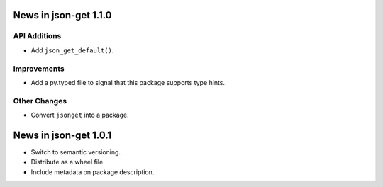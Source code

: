 News in json-get 1.1.0
======================

API Additions
-------------

* Add ``json_get_default()``.

Improvements
------------

* Add a py.typed file to signal that this package supports type hints.

Other Changes
-------------

* Convert ``jsonget`` into a package.

News in json-get 1.0.1
======================

* Switch to semantic versioning.
* Distribute as a wheel file.
* Include metadata on package description.
